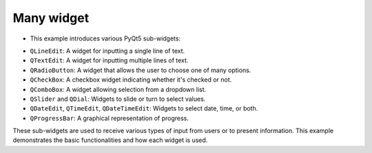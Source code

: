 Many widget
------------

- This example introduces various PyQt5 sub-widgets:

.. code-block:: python
  :caption: scripts/PYQT2/02_sub_widget/01_many_widget/main.py
  :linenos:
  
  # -*- coding: utf-8 -*-

  from PyQt5.QtWidgets import (QMainWindow, QApplication, QPushButton, QLabel, QVBoxLayout, QWidget, QLineEdit, 
                              QRadioButton, QComboBox, QCheckBox, QSlider, QTextEdit, QDateEdit, QTimeEdit, 
                              QDateTimeEdit, QDial, QProgressBar)

  class MainWindow(QMainWindow):
      def __init__(self, parent=None):
          super(MainWindow, self).__init__(parent)
          
          self.init_ui()
          
      def init_ui(self):
          layout = QVBoxLayout()

          # QLineEdit: 텍스트 입력 상자
          self.text_input = QLineEdit(self)
          self.text_input.setPlaceholderText("Type something here")
          layout.addWidget(self.text_input)
          
          # QTextEdit: 멀티라인 텍스트 입력 상자
          self.text_edit = QTextEdit(self)
          layout.addWidget(self.text_edit)
          
          # QRadioButton: 라디오 버튼
          self.radio_button1 = QRadioButton("Option 1", self)
          self.radio_button2 = QRadioButton("Option 2", self)
          layout.addWidget(self.radio_button1)
          layout.addWidget(self.radio_button2)
          
          # QCheckBox: 체크박스
          self.checkbox = QCheckBox("Check me out!", self)
          layout.addWidget(self.checkbox)

          # QComboBox: 드롭다운 메뉴
          self.combo_box = QComboBox(self)
          self.combo_box.addItems(["Choice 1", "Choice 2", "Choice 3"])
          layout.addWidget(self.combo_box)

          # QSlider: 슬라이더
          self.slider = QSlider(self)
          layout.addWidget(self.slider)

          # QDial: 다이얼
          self.dial = QDial(self)
          layout.addWidget(self.dial)

          # QDateEdit, QTimeEdit, QDateTimeEdit: 날짜 및 시간 선택
          self.date_edit = QDateEdit(self)
          layout.addWidget(self.date_edit)
          
          self.time_edit = QTimeEdit(self)
          layout.addWidget(self.time_edit)
          
          self.datetime_edit = QDateTimeEdit(self)
          layout.addWidget(self.datetime_edit)

          # QProgressBar: 진행 바
          self.progress_bar = QProgressBar(self)
          layout.addWidget(self.progress_bar)

          # 버튼 추가: 사용자 입력 확인
          self.submit_button = QPushButton("Submit", self)
          layout.addWidget(self.submit_button)
          
          # 사용자 입력 내용을 출력할 라벨 추가
          self.output_label = QLabel("", self)
          layout.addWidget(self.output_label)

          # 버튼 클릭 시 실행될 슬롯(함수) 연결
          self.submit_button.clicked.connect(self.display_input)

          # QVBoxLayout을 메인 윈도우에 설정
          central_widget = QWidget(self)
          central_widget.setLayout(layout)
          self.setCentralWidget(central_widget)

      def display_input(self):
          text = self.text_input.text()
          text_edit_content = self.text_edit.toPlainText()
          option = self.radio_button1.text() if self.radio_button1.isChecked() else self.radio_button2.text()
          checkbox_status = "Checked" if self.checkbox.isChecked() else "Not Checked"
          choice = self.combo_box.currentText()
          slider_value = str(self.slider.value())
          dial_value = str(self.dial.value())
          date_value = self.date_edit.date().toString()
          time_value = self.time_edit.time().toString()
          datetime_value = self.datetime_edit.dateTime().toString()

          output = ("Text Input: %s\n"
                  "Text Edit: %s\n"
                  "Selected Option: %s\n"
                  "Checkbox Status: %s\n"
                  "Selected Choice: %s\n"
                  "Slider Value: %s\n"
                  "Dial Value: %s\n"
                  "Date: %s\n"
                  "Time: %s\n"
                  "DateTime: %s") % (text, text_edit_content, option, checkbox_status, choice, slider_value, dial_value, date_value, time_value, datetime_value)

          self.output_label.setText(output)
          
  if __name__ == "__main__":
      app = QApplication([])
      mainWindow = MainWindow()
      mainWindow.show()
      app.exec_()


- ``QLineEdit``: A widget for inputting a single line of text.

-  ``QTextEdit``: A widget for inputting multiple lines of text.

-  ``QRadioButton``: A widget that allows the user to choose one of many options.

- ``QCheckBox``: A checkbox widget indicating whether it's checked or not.

- ``QComboBox``: A widget allowing selection from a dropdown list.

- ``QSlider`` and ``QDial``: Widgets to slide or turn to select values.

- ``QDateEdit``, ``QTimeEdit``, ``QDateTimeEdit``: Widgets to select date, time, or both.

-  ``QProgressBar``: A graphical representation of progress.

These sub-widgets are used to receive various types of input from users or to present information. This example demonstrates the basic functionalities and how each widget is used.

.. thumbnail:: /_images/pyqt/pyqt_7.png
